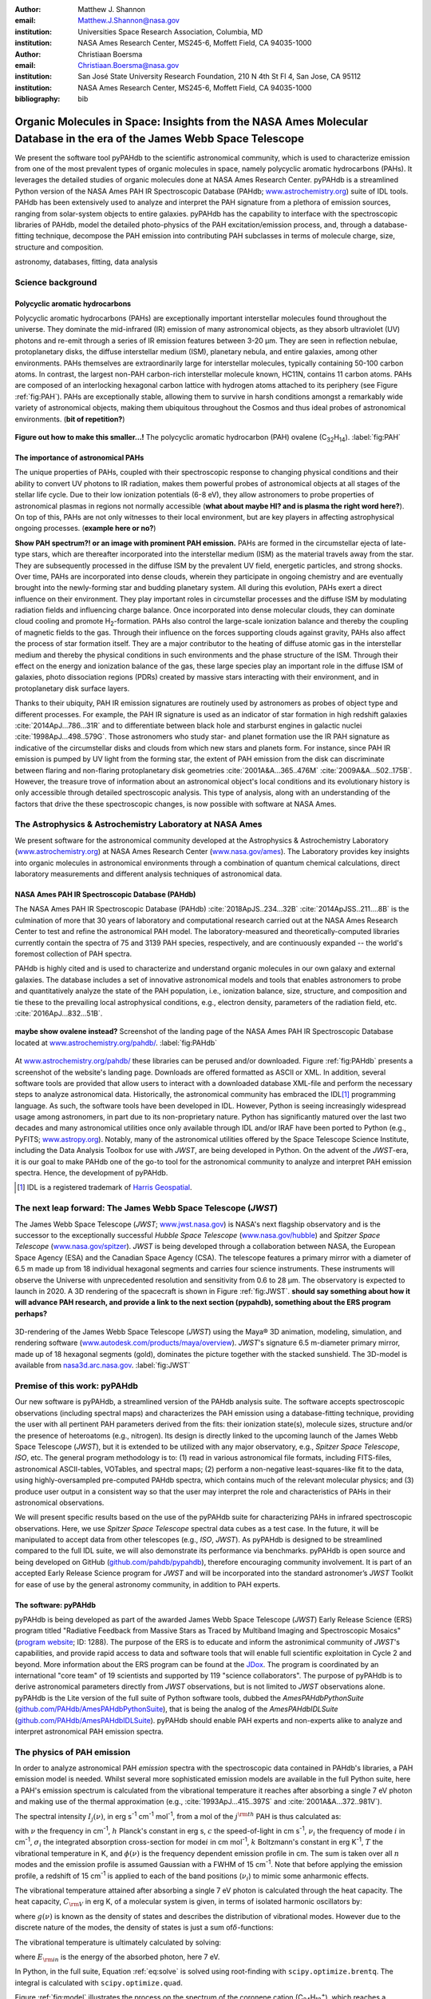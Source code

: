 :author: Matthew J. Shannon
:email: Matthew.J.Shannon@nasa.gov
:institution: Universities Space Research Association, Columbia, MD
:institution: NASA Ames Research Center, MS245-6, Moffett Field, CA 94035-1000

:author: Christiaan Boersma
:email: Christiaan.Boersma@nasa.gov
:institution: San José State University Research Foundation, 210 N 4th St Fl 4, San Jose, CA 95112
:institution: NASA Ames Research Center, MS245-6, Moffett Field, CA 94035-1000

:bibliography: bib

-----------------------------------------------------------------------------------------------------------------------
Organic Molecules in Space: Insights from the NASA Ames Molecular Database in the era of the James Webb Space Telescope
-----------------------------------------------------------------------------------------------------------------------

.. class:: abstract

   We present the software tool pyPAHdb to the scientific astronomical
   community, which is used to characterize emission from one of the
   most prevalent types of organic molecules in space, namely polycyclic
   aromatic hydrocarbons (PAHs). It leverages the detailed studies of
   organic molecules done at NASA Ames Research Center. pyPAHdb is a
   streamlined Python version of the NASA Ames PAH IR Spectroscopic
   Database (PAHdb; `www.astrochemistry.org
   <http://www.astrochemistry.org/pahdb>`_) suite of IDL tools. PAHdb has
   been extensively used to analyze and interpret the PAH signature
   from a plethora of emission sources, ranging from solar-system
   objects to entire galaxies. pyPAHdb has the capability to interface
   with the spectroscopic libraries of PAHdb, model the detailed
   photo-physics of the PAH excitation/emission process, and, through
   a database-fitting technique, decompose the PAH emission into
   contributing PAH subclasses in terms of molecule charge, size, structure and
   composition.

.. class:: keywords

   astronomy, databases, fitting, data analysis

Science background
==================

Polycyclic aromatic hydrocarbons
--------------------------------

.. **this section has some redundancy/repetition with the "pah importance" section.**

Polycyclic aromatic hydrocarbons (PAHs) are exceptionally important
interstellar molecules found throughout the universe. They dominate the
mid-infrared (IR) emission of many astronomical objects, as they absorb
ultraviolet (UV) photons and re-emit through a series of IR emission features
between 3-20 µm. They are seen in reflection nebulae, protoplanetary disks,
the diffuse interstellar medium (ISM), planetary nebula, and entire galaxies,
among other environments. PAHs themselves are extraordinarily large for interstellar molecules, 
typically containing 50-100 carbon atoms. In
contrast, the largest non-PAH carbon-rich interstellar molecule known,
HC11N, contains 11 carbon atoms. PAHs are composed of an interlocking hexagonal carbon lattice with hydrogen atoms attached to its periphery (see Figure :ref:`fig:PAH`). PAHs are exceptionally stable,
allowing them to survive in harsh conditions amongst a remarkably wide
variety of astronomical objects, making them ubiquitous throughout the
Cosmos and thus ideal probes of astronomical environments. (**bit of repetition?**)

.. figure:: ovalene.png
   :align: center

   **Figure out how to make this smaller...!**
   The polycyclic aromatic hydrocarbon (PAH) ovalene (C\ :sub:`32`\ H\ :sub:`14`\ ).
   :label:`fig:PAH`

The importance of astronomical PAHs
-----------------------------------

.. The astrophysical relevance of PAHs cannot be overstated. As
   interstellar molecules go, 
   PAHs are extraordinarily large,
   intermediate in size between molecules and particles, with properties
   of both. The PAHs that dominate the interstellar emission contain some
   50-100 carbon atoms. In contrast, the largest non-PAH carbon-rich
   interstellar molecule known, HC\ :sub:`11`\ N, contains 11 carbon
   atoms. PAHs are also exceptionally stable, allowing them to survive
   conditions in a remarkably wide variety of astronomical objects,
   making them

The unique properties of PAHs,
coupled with their spectroscopic response to changing physical conditions and
their ability to convert UV photons to IR radiation, makes them powerful
probes of astronomical objects at all stages of the stellar life
cycle. Due to their low ionization potentials (6-8 eV), they allow
astronomers to probe properties of astronomical plasmas in regions not
normally accessible (**what about maybe HI? and is plasma the right word here?**).
On top of this, PAHs are not only witnesses to
their local environment, but are key players in affecting astrophysical ongoing
processes. (**example here or no?**)

**Show PAH spectrum?! or an image with prominent PAH emission.**
PAHs are formed in the circumstellar ejecta of late-type stars, which are
thereafter incorporated into the interstellar medium (ISM) as the material
travels away from the star. They are subsequently
processed in the diffuse ISM by the prevalent UV
field, energetic particles, and strong shocks. Over time, PAHs are incorporated
into dense clouds, wherein they participate in ongoing chemistry and are
eventually brought into the newly-forming star and budding planetary system.
All during this evolution, PAHs exert a direct influence on their environment. They play
important roles in circumstellar processes and the diffuse ISM by
modulating radiation fields and influencing charge balance. Once
incorporated into dense molecular clouds, they can dominate cloud
cooling and promote H\ :sub:`2`\ -formation. PAHs also control the
large-scale ionization balance and thereby the coupling of magnetic
fields to the gas. Through their influence on the forces supporting
clouds against gravity, PAHs also affect the process of star formation
itself. They are a major contributor to the heating of diffuse atomic
gas in the interstellar medium and thereby the physical conditions in
such environments and the phase structure of the ISM. Through their
effect on the energy and ionization balance of the gas, these large
species play an important role in the diffuse ISM of galaxies, photo
dissociation regions (PDRs) created by massive stars interacting with
their environment, and in protoplanetary disk surface layers.

Thanks to their ubiquity, PAH IR emission signatures are routinely
used by astronomers as probes of object type and different
processes. For example, the PAH IR signature is used as an indicator
of star formation in high redshift galaxies
:cite:`2014ApJ...786...31R` and to differentiate between black hole
and starburst engines in galactic nuclei
:cite:`1998ApJ...498..579G`. Those astronomers who study star- and
planet formation use the IR PAH signature as indicative
of the circumstellar disks and clouds from which new stars and planets form. For
instance, since PAH IR emission is pumped by UV light from the forming
star, the extent of PAH emission from the disk can discriminate
between flaring and non-flaring protoplanetary disk geometries
:cite:`2001A&A...365..476M` :cite:`2009A&A...502..175B`. However, the
treasure trove of information about an astronomical object's
local conditions and its evolutionary history is only accessible through detailed spectroscopic
analysis. This type of analysis, along with an understanding of the factors
that drive the these spectroscopic changes, is now possible with software
at NASA Ames.

.. only now possible with the
   NASA Ames PAH IR Spectroscopic Database
   (PAHdb) :cite:`2018ApJS..234...32B`
   :cite:`2014ApJSS..211....8B`.
  
.. PAHdb is a NASA database containing
   thousands of spectra coupled to a set of innovative astronomical
   models and tools that enables astronomers to probe and quantitatively
   analyze the state of the PAH population, i.e., ionization balance,
   size, structure, and composition and tie these to the prevailing local
   astrophysical conditions, e.g., electron density, parameters of the
   radiation field, etc. :cite:`2016ApJ...832...51B`.

.. (**this last sentence kinda repeats what we have in earlier sections, cut it here or cut it from the earlier bits...?**)


.. Scientific analysis with molecular databases

The Astrophysics & Astrochemistry Laboratory at NASA Ames
=========================================================

.. **this subsection seems more like database PR, which could go in the next section. Do we
   need/want a dedicated subsection about using databases in general? Maybe just fold into PAHdb.**

We present software for the astronomical community developed at
the Astrophysics & Astrochemistry Laboratory (`www.astrochemistry.org
<http://www.astrochemistry.org/pahdb>`_) at NASA Ames Research Center
(`www.nasa.gov/ames <http://www.nasa.gov/ames>`_). The Laboratory
provides key insights into organic molecules in astronomical
environments through a combination of quantum chemical calculations,
direct laboratory measurements and different analysis techniques of
astronomical data.


NASA Ames PAH IR Spectroscopic Database (PAHdb)
-----------------------------------------------

.. **Repetition an issue here, need to figure out how much of PAHdb should be introduced earlier in the 
   paper and how much is done right here.**

.. The Laboratory provides the world’s foremost
   collection of data on PAHs, namely the NASA Ames PAH IR Spectroscopic
   Database (PAHdb).

.. Thus far, PAHdb’s full set of analytical tools has only been
   available as a suite to be used with the IDL\ [#]_ programming
   language.

The NASA Ames PAH IR Spectroscopic Database
(PAHdb) :cite:`2018ApJS..234...32B`
:cite:`2014ApJSS..211....8B` is the culmination
of more that 30 years of laboratory and computational research carried
out at the NASA Ames Research Center to test and refine the
astronomical PAH model. The laboratory-measured and theoretically-computed libraries
currently contain the spectra of 75 and 3139 PAH species,
respectively, and are continuously expanded -- the world's foremost collection of PAH spectra.

PAHdb is highly cited and is used to characterize and
understand organic molecules in our own galaxy and external
galaxies. The database includes a set of innovative astronomical
models and tools that enables astronomers to probe and quantitatively
analyze the state of the PAH population, i.e., ionization balance,
size, structure, and composition and tie these to the prevailing local
astrophysical conditions, e.g., electron density, parameters of the
radiation field, etc. :cite:`2016ApJ...832...51B`.

.. figure:: PAHdb.png
   :align: center

   **maybe show ovalene instead?**
   Screenshot of the landing page of the NASA Ames PAH IR
   Spectroscopic Database located at `www.astrochemistry.org/pahdb/
   <http://www.astrochemistry.org/pahdb/>`_. :label:`fig:PAHdb`

At
`www.astrochemistry.org/pahdb/
<http://www.astrochemistry.org/pahdb/>`_ these libraries can be
perused and/or downloaded. Figure :ref:`fig:PAHdb` presents a
screenshot of the website's landing page. Downloads are offered
formatted as ASCII or XML. In addition, several software tools are
provided that allow users to interact with a downloaded database
XML-file and perform the necessary steps to analyze astronomical
data. Historically, the astronomical community has embraced the IDL\
[#]_ programming language. As such, the software tools have been
developed in IDL. However, Python is seeing increasingly widespread
usage among astronomers, in part due to its non-proprietary
nature. Python has significantly matured over the last two decades and
many astronomical utilities once only available through IDL and/or
IRAF have been ported to Python (e.g., PyFITS; `www.astropy.org
<http://www.astropy.org>`_). Notably, many of the astronomical
utilities offered by the Space Telescope Science Institute, including
the Data Analysis Toolbox for use with *JWST*, are being developed in
Python. On the advent of the *JWST*-era, it is our goal to make PAHdb
one of the go-to tool for the astronomical community to analyze and
interpret PAH emission spectra. Hence, the development of pyPAHdb.

.. [#] IDL is a registered trademark of `Harris Geospatial
       <http://www.harrisgeospatial.com/ProductsandSolutions/GeospatialProducts/IDL.aspx>`_.



The next leap forward: The James Webb Space Telescope (*JWST*)
==============================================================

The James Webb Space Telescope (*JWST*; `www.jwst.nasa.gov
<https://www.jwst.nasa.gov>`_) is NASA's next flagship observatory and
is the successor to the exceptionally successful *Hubble Space Telescope*
(`www.nasa.gov/hubble <https://www.nasa.gov/hubble>`_) and *Spitzer
Space Telescope* (`www.nasa.gov/spitzer
<https://www.nasa.gov/spitzer>`_). *JWST* is being developed through a
collaboration between NASA, the European Space Agency (ESA) and the
Canadian Space Agency (CSA). The telescope features a primary mirror
with a diameter of 6.5 m made up from 18 individual hexagonal segments
and carries four science instruments. These instruments will observe
the Universe with unprecedented resolution and sensitivity from 0.6 to
28 µm. The observatory is expected to launch in 2020. A 3D rendering
of the spacecraft is shown in Figure :ref:`fig:JWST`.
**should say something about how it will advance PAH research, 
and provide a link to the next section (pypahdb), something about
the ERS program perhaps?**

.. figure:: JWST.png
   :align: center

   3D-rendering of the James Webb Space Telescope (*JWST*) using the
   Maya® 3D animation, modeling, simulation, and rendering software
   (`www.autodesk.com/products/maya/overview
   <https://www.autodesk.com/products/maya/overview>`_). *JWST*'s
   signature 6.5 m-diameter primary mirror, made up of 18 hexagonal
   segments (gold), dominates the picture together with the stacked
   sunshield. The 3D-model is available from `nasa3d.arc.nasa.gov
   <https://nasa3d.arc.nasa.gov/search/jwst/>`_. :label:`fig:JWST`




Premise of this work: pyPAHdb
==============================

Our new software is pyPAHdb, a streamlined version of the PAHdb
analysis suite. The software accepts spectroscopic observations
(including spectral maps) and characterizes the PAH emission using a
database-fitting technique, providing the user with all pertinent PAH
parameters derived from the fits: their ionization state(s), molecule
sizes, structure and/or the presence of heteroatoms (e.g.,
nitrogen). Its design is directly linked to the upcoming launch of the
James Webb Space Telescope (*JWST*), but it is extended to be utilized
with any major observatory, e.g., *Spitzer Space Telescope*,
*ISO*, etc. The general program methodology is to: (1) read in various
astronomical file formats, including FITS-files, astronomical
ASCII-tables, VOTables, and spectral maps; (2) perform a non-negative
least-squares-like fit to the data, using highly-oversampled
pre-computed PAHdb spectra, which contains much of the relevant
molecular physics; and (3) produce user output in a consistent way so
that the user may interpret the role and characteristics of PAHs in their
astronomical observations.

We will present specific results based on the use of the pyPAHdb suite
for characterizing PAHs in infrared spectroscopic observations. Here, we use
*Spitzer Space Telescope* spectral data cubes as a test case. In the future,
it will be manipulated to accept data from other telescopes (e.g., *ISO*, *JWST*).
As pyPAHdb is designed to be streamlined compared to the full IDL suite, we will also
demonstrate its performance via benchmarks. pyPAHdb is open source and
being developed on GitHub (`github.com/pahdb/pypahdb
<https://github.com/pahdb/pypahdb>`_), therefore encouraging community
involvement. It is part of an accepted Early Release Science program
for *JWST* and will be incorporated into the standard astronomer’s
*JWST* Toolkit for ease of use by the general astronomy community, in
addition to PAH experts.





The software: pyPAHdb
---------------------

pyPAHdb is being developed as part of the awarded James Webb Space
Telescope (*JWST*) Early Release Science (ERS) program titled
"Radiative Feedback from Massive Stars as Traced by Multiband Imaging
and Spectroscopic Mosaics" (`program website <http://jwst-ism.org/>`_;
ID: 1288). The purpose of the ERS is to educate and inform the
astronimical community of *JWST*'s capabilities, and provide rapid
access to data and software tools that will enable full scientific
exploitation in Cycle 2 and beyond. More information about the ERS
program can be found at the `JDox
<https://jwst-docs.stsci.edu/display/JSP/JWST+DD+ERS+Program+Goals%2C+Project+Updates%2C+and+Status+Reviews>`_. The
program is coordinated by an international "core team" of 19
scientists and supported by 119 "science collaborators". The purpose
of pyPAHdb is to derive astronomical parameters directly from *JWST*
observations, but is not limited to *JWST* observations alone. pyPAHdb
is the Lite version of the full suite of Python software tools, dubbed
the *AmesPAHdbPythonSuite* (`github.com/PAHdb/AmesPAHdbPythonSuite
<https://github.com/PAHdb/AmesPAHdbPythonSuite>`_), that is being the
analog of the *AmesPAHdbIDLSuite* (`github.com/PAHdb/AmesPAHdbIDLSuite
<https://github.com/PAHdb/AmesPAHdbIDLSuite>`_). pyPAHdb should enable
PAH experts and non-experts alike to analyze and interpret
astronomical PAH emission spectra.

The physics of PAH emission
===========================

In order to analyze astronomical PAH *emission* spectra with the
spectroscopic data contained in PAHdb's libraries, a PAH emission
model is needed. Whilst several more sophisticated emission models are
available in the full Python suite, here a PAH's emission spectrum is
calculated from the vibrational temperature it reaches after absorbing
a single 7 eV photon and making use of the thermal approximation
(e.g., :cite:`1993ApJ...415..397S` and :cite:`2001A&A...372..981V`).

The spectral intensity :math:`I_{j}(\nu)`, in erg s\ :sup:`-1` cm\ 
:sup:`-1` mol\ :sup:`-1`, from a mol of the :math:`j^{\rm th}`
PAH is thus calculated as:

.. math::
   :label: eq:model

   I_{j}(\nu) = \sum\limits_{i=1}^{n}\frac{2hc\nu_{i}^{3}\sigma_{i}}{e^{\frac{hc\nu_{i}}{kT}} - 1}\phi(\nu)\ ,

with :math:`\nu` the frequency in cm\ :sup:`-1`, :math:`h` Planck's
constant in erg s, :math:`c` the speed-of-light in cm s\ :sup:`-1`,
:math:`\nu_{i}` the frequency of mode :math:`i` in cm\ :sup:`-1`,
:math:`\sigma_{i}` the integrated absorption cross-section for mode\
:math:`i` in cm mol\ :sup:`-1`, :math:`k` Boltzmann's constant in erg
K\ :sup:`-1`, :math:`T` the vibrational temperature in K, and
:math:`\phi(\nu)` is the frequency dependent emission profile
in cm. The sum is taken over all :math:`n` modes and the emission
profile is assumed Gaussian with a FWHM of 15 cm\ :sup:`-1`. Note that
before applying the emission profile, a redshift of 15 cm\ :sup:`-1`
is applied to each of the band positions (:math:`\nu_{i}`) to mimic
some anharmonic effects.

The vibrational temperature attained after absorbing a single 7 eV
photon is calculated through the heat capacity. The heat capacity,
:math:`C_{\rm V}` in erg K, of a molecular system is given, in terms
of isolated harmonic oscillators by:

.. math::
   :label: eq:heatcapacity

   C_{\rm V} = k\int\limits_{0}^{\infty}e^{-\frac{h\nu}{kT}}\left[\frac{\frac{h\nu}{kT}}{1-e^{-\frac{h\nu}{kT}}}\right]^{2}g(\nu)\mathrm{d}\nu\ ,

where :math:`g(\nu)` is known as the density of states and describes
the distribution of vibrational modes. However due to the discrete
nature of the modes, the density of states is just a sum of\
:math:`\delta`\ -functions:

.. math::
   :label: eq:delta

   g(\nu) = \sum\limits_{i=1}^{n}\delta(\nu-\nu_{i})\ .

The vibrational temperature is ultimately calculated by solving:

.. math::
   :label: eq:solve

   \int\limits_{0}^{T_{\rm vibration}}C_{\rm V}\mathrm{d}T = E_{\rm in}\ ,

where :math:`E_{\rm in}` is the energy of the absorbed photon, here 7
eV.

In Python, in the full suite, Equation :ref:`eq:solve` is solved
using root-finding with ``scipy.optimize.brentq``. The integral is
calculated with ``scipy.optimize.quad``.

Figure :ref:`fig:model` illustrates the process on the spectrum of the
coronene cation (C\ :sub:`24`\ H\ :sub:`12`\ :sup:`+`\ ), which
reaches a vibrational temperature of 1406 K after absorbing a single 7
eV photon.

.. figure:: model.png
   :align: center

   Demonstration of applying the simple PAH emission model as outlined
   in Equations :ref:`eq:model`\ - :ref:`eq:solve` to the 0 K spectrum
   of coronene (in black; C\ :sub:`24`\ H\ :sub:`12`\ :sup:`+`) from
   version 3.00 of the library of computed spectra of PAHdb. After
   applying the PAH emission model, but before the convolution with
   the emission profile, the blue spectrum is obtained. The final
   spectrum is shown in orange. For display purposes the profiles have
   been given a FWHM of 45 cm\ :sup:`-1`. :label:`fig:model`

pyPAHdb uses a precomputed matrix of theoretically calculated,
highly-over-sampled, PAH emission spectra from version 3.00 of the
library of computed spectra. This matrix has been constructed from a
collection of "astronomical" PAHs, which include those PAHs that have
more than 20 carbon atoms, have no hetero-atom substitutions except
for possibly nitrogen, have no aliphatic side groups, and are not
fully dehydrogenated. In addition, the fullerenes C\ :sub:`60` and C\
:sub:`70` are added.

Inputs, outputs, general workflow
---------------------------------

What the user needs to know to effectively apply it to their
data set.

The code-block below is taken from the example.py included in the
pyPAHdb distribution, which also includes the NGC7023-NW-PAHs.txt.

.. code-block:: python

    import pypahdb
    # load an observation from file
    observation = pypahdb.observation('NGC7023-NW-PAHs.txt')
    # decompose the spectrum with PAHdb
    result = pypahdb.decomposer(observation.spectrum)
    # write results to file
    pypahdb.writer(result, header=observation.header)

Figure :ref:`fig:fit` presents the output.

.. figure:: fit2.png
   :align: center

   Output from running the code example. :label:`fig:fit`

.. figure:: map.png
   :align: center

   PAH ionization map constructed from analyzing the *Spitzer*
   spectral map of the reflection nebula NGC 7023. :label:`fig:map`.

Parallelization, benchmarks
---------------------------

IDL vs. Python, whole field is moving that way. Parallelization,
Python versions vs OS etc too?

Best practices?
---------------

Not sure about this subsection, could maybe be folded into "general
workflow."

Future development/application?
-------------------------------

Brainstorming for this paper:
=============================

Need to have a showcase example of its application. Anything from Les
Houches that might be useful as a prototypical use case? - YES,
analyzing the spectral map of NGC7023 :-)
